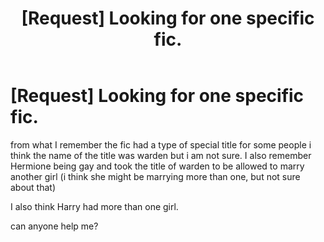 #+TITLE: [Request] Looking for one specific fic.

* [Request] Looking for one specific fic.
:PROPERTIES:
:Author: Bjotte
:Score: 7
:DateUnix: 1464691541.0
:DateShort: 2016-May-31
:FlairText: Request
:END:
from what I remember the fic had a type of special title for some people i think the name of the title was warden but i am not sure. I also remember Hermione being gay and took the title of warden to be allowed to marry another girl (i think she might be marrying more than one, but not sure about that)

I also think Harry had more than one girl.

can anyone help me?

